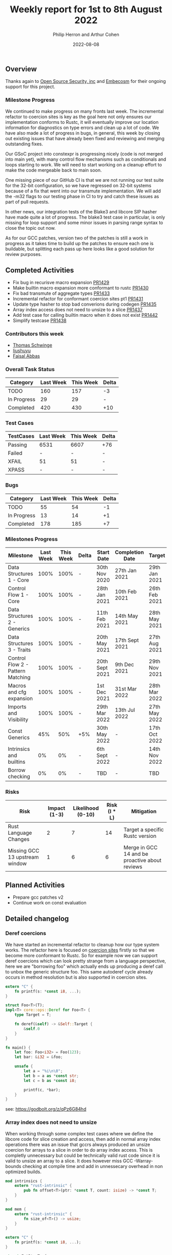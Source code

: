 #+title:  Weekly report for 1st to 8th August 2022
#+author: Philip Herron and Arthur Cohen
#+date:   2022-08-08

** Overview

Thanks again to [[https://opensrcsec.com/][Open Source Security, inc]] and [[https://www.embecosm.com/][Embecosm]] for their ongoing support for this project.

*** Milestone Progress


We continued to make progress on many fronts last week. The incremental refactor to coercion sites is key as the goal here not only ensures our implementation conforms to Rustc, it will eventually improve our location information for diagnostics on type errors and clean up a lot of code. We have also made a lot of progress in bugs, in general, this week by closing out existing issues that have already been fixed and reviewing and merging outstanding fixes. 

Our GSoC project into constexpr is progressing nicely (code is not merged into main yet), with many control flow mechanisms such as conditionals and loops starting to work. We will need to start working on a cleanup effort to make the code mergeable back to main soon.

One missing piece of our GitHub CI is that we are not running our test suite for the 32-bit configuration, so we have regressed on 32-bit systems because of a fix that went into our transmute implementation. We will add the -m32 flags to our testing phase in CI to try and catch these issues as part of pull requests.

In other news, our integration tests of the Blake3 and libcore SIP hasher have made quite a lot of progress. The blake3 test case in particular, is only missing for loop support and some minor issues in parsing range syntax to close the topic out now.

As for our GCC patches, version two of the patches is still a work in progress as it takes time to build up the patches to ensure each one is buildable, but splitting each pass up here looks like a good solution for review purposes.

** Completed Activities

- Fix bug in recurisve macro expansion [[https://github.com/Rust-GCC/gccrs/pull/1429][PR1429]]
- Make builtin macro expansion more conformant to rustc [[https://github.com/Rust-GCC/gccrs/pull/1430][PR1430]]
- Fix bad transmute of aggregate types [[https://github.com/Rust-GCC/gccrs/pull/1433][PR1433]]
- Incremental refactor for conformant coercion sites pt1 [[https://github.com/Rust-GCC/gccrs/pull/1431][PR1431]]
- Update type hasher to stop bad converions during codegen [[https://github.com/Rust-GCC/gccrs/pull/1435][PR1435]]
- Array index access does not need to unsize to a slice [[https://github.com/Rust-GCC/gccrs/pull/1437][PR1437]]
- Add test case for calling builtin macro when it does not exist [[https://github.com/Rust-GCC/gccrs/pull/1442][PR1442]]
- Simplify testcase [[https://github.com/Rust-GCC/gccrs/pull/1438][PR1438]]

*** Contributors this week

- [[https://github.com/tschwinge][Thomas Schwinge]]
- [[https://github.com/liushuyu][liushuyu]]
- [[https://github.com/abbasfaisal][Faisal Abbas]]

*** Overall Task Status

| Category    | Last Week | This Week | Delta |
|-------------+-----------+-----------+-------|
| TODO        |       160 |       157 |    -3 |
| In Progress |        29 |        29 |     - |
| Completed   |       420 |       430 |   +10 |

*** Test Cases

| TestCases | Last Week | This Week | Delta |
|-----------+-----------+-----------+-------|
| Passing   | 6531      | 6607      | +76   |
| Failed    | -         | -         | -     |
| XFAIL     | 51        | 51        | -     |
| XPASS     | -         | -         | -     |

*** Bugs

| Category    | Last Week | This Week | Delta |
|-------------+-----------+-----------+-------|
| TODO        |        55 |        54 |    -1 |
| In Progress |        13 |        14 |    +1 |
| Completed   |       178 |       185 |    +7 |

*** Milestones Progress

| Milestone                         | Last Week | This Week | Delta | Start Date     | Completion Date | Target        |
|-----------------------------------+-----------+-----------+-------+----------------+-----------------+---------------|
| Data Structures 1 - Core          |      100% |      100% | -     | 30th Nov 2020  | 27th Jan 2021   | 29th Jan 2021 |
| Control Flow 1 - Core             |      100% |      100% | -     | 28th Jan 2021  | 10th Feb 2021   | 26th Feb 2021 |
| Data Structures 2 - Generics      |      100% |      100% | -     | 11th Feb 2021  | 14th May 2021   | 28th May 2021 |
| Data Structures 3 - Traits        |      100% |      100% | -     | 20th May 2021  | 17th Sept 2021  | 27th Aug 2021 |
| Control Flow 2 - Pattern Matching |      100% |      100% | -     | 20th Sept 2021 | 9th Dec 2021    | 29th Nov 2021 |
| Macros and cfg expansion          |      100% |      100% | -     | 1st Dec 2021   | 31st Mar 2022   | 28th Mar 2022 |
| Imports and Visibility            |      100% |      100% | -     | 29th Mar 2022  | 13th Jul 2022   | 27th May 2022 |
| Const Generics                    |       45% |       50% | +5%   | 30th May 2022  | -               | 17th Oct 2022 |
| Intrinsics and builtins           |        0% |        0% | -     | 6th Sept 2022  | -               | 14th Nov 2022 |
| Borrow checking                   |        0% |        0% | -     | TBD            | -               | TBD           |

*** Risks

| Risk                           | Impact (1-3) | Likelihood (0-10) | Risk (I * L) | Mitigation                                     |
|--------------------------------+--------------+-------------------+--------------+------------------------------------------------|
| Rust Language Changes          |            2 |                 7 |           14 | Target a specific Rustc version                |
| Missing GCC 13 upstream window |            1 |                 6 |            6 | Merge in GCC 14 and be proactive about reviews |

** Planned Activities

- Prepare gcc patches v2
- Continue work on const evaluation
 
** Detailed changelog

*** Deref coercions

We have started an incremental refactor to cleanup how our type system works. The refactor here is focused on [[https://doc.rust-lang.org/nomicon/coercions.html][coercion sites]] firstly so that we become more conformant to Rustc. So for example now we can support deref coercions which can look pretty strange from a language perspective, here we are "borrowing foo" which actually ends up producing a deref call to unbox the generic structure foo. This same autoderef cycle already occurs in method resolution but is also supported in coercion sites.

#+BEGIN_SRC rust
extern "C" {
    fn printf(s: *const i8, ...);
}

struct Foo<T>(T);
impl<T> core::ops::Deref for Foo<T> {
    type Target = T;

    fn deref(&self) -> &Self::Target {
        &self.0
    }
}

fn main() {
    let foo: Foo<i32> = Foo(123);
    let bar: &i32 = &foo;

    unsafe {
        let a = "%i\n\0";
        let b = a as *const str;
        let c = b as *const i8;

        printf(c, *bar);
    }
}
#+END_SRC

see: https://godbolt.org/z/qPz6G84hd

*** Array index does not need to unsize

When working through some complex test cases where we define the libcore code for slice creation and access, then add in normal array index operations there was an issue that gccrs always produced an unsize coercion for arrays to a slice in order to do array index access. This is completly unnecessary but could be technically valid rust code since it is valid to unsize an array to a slice. It does however miss GCC -Warray-bounds checking at compile time and add in unnessecary overhead in non optimized builds.

#+BEGIN_SRC rust
mod intrinsics {
    extern "rust-intrinsic" {
        pub fn offset<T>(ptr: *const T, count: isize) -> *const T;
    }
}

mod mem {
    extern "rust-intrinsic" {
        fn size_of<T>() -> usize;
    }
}

extern "C" {
    fn printf(s: *const i8, ...);
}

struct FatPtr<T> {
    data: *const T,
    len: usize,
}

pub union Repr<T> {
    rust: *const [T],
    rust_mut: *mut [T],
    raw: FatPtr<T>,
}

pub enum Option<T> {
    None,
    Some(T),
}

#[lang = "Range"]
pub struct Range<Idx> {
    pub start: Idx,
    pub end: Idx,
}

#[lang = "const_slice_ptr"]
impl<T> *const [T] {
    pub const fn len(self) -> usize {
        let a = unsafe { Repr { rust: self }.raw };
        a.len
    }

    pub const fn as_ptr(self) -> *const T {
        self as *const T
    }
}

#[lang = "const_ptr"]
impl<T> *const T {
    pub const unsafe fn offset(self, count: isize) -> *const T {
        unsafe { intrinsics::offset(self, count) }
    }

    pub const unsafe fn add(self, count: usize) -> Self {
        unsafe { self.offset(count as isize) }
    }

    pub const fn as_ptr(self) -> *const T {
        self as *const T
    }
}

const fn slice_from_raw_parts<T>(data: *const T, len: usize) -> *const [T] {
    unsafe {
        Repr {
            raw: FatPtr { data, len },
        }
        .rust
    }
}

#[lang = "index"]
trait Index<Idx> {
    type Output;

    fn index(&self, index: Idx) -> &Self::Output;
}

impl<T> [T] {
    pub const fn is_empty(&self) -> bool {
        self.len() == 0
    }

    pub const fn len(&self) -> usize {
        unsafe { Repr { rust: self }.raw.len }
    }
}

pub unsafe trait SliceIndex<T> {
    type Output;

    fn get(self, slice: &T) -> Option<&Self::Output>;

    unsafe fn get_unchecked(self, slice: *const T) -> *const Self::Output;

    fn index(self, slice: &T) -> &Self::Output;
}

unsafe impl<T> SliceIndex<[T]> for usize {
    type Output = T;

    fn get(self, slice: &[T]) -> Option<&T> {
        unsafe { Option::Some(&*self.get_unchecked(slice)) }
    }

    unsafe fn get_unchecked(self, slice: *const [T]) -> *const T {
        // SAFETY: the caller guarantees that `slice` is not dangling, so it
        // cannot be longer than `isize::MAX`. They also guarantee that
        // `self` is in bounds of `slice` so `self` cannot overflow an `isize`,
        // so the call to `add` is safe.
        unsafe { slice.as_ptr().add(self) }
    }

    fn index(self, slice: &[T]) -> &T {
        unsafe { &*self.get_unchecked(slice) }
    }
}

unsafe impl<T> SliceIndex<[T]> for Range<usize> {
    type Output = [T];

    fn get(self, slice: &[T]) -> Option<&[T]> {
        if self.start > self.end || self.end > slice.len() {
            Option::None
        } else {
            unsafe { Option::Some(&*self.get_unchecked(slice)) }
        }
    }

    unsafe fn get_unchecked(self, slice: *const [T]) -> *const [T] {
        unsafe {
            let a: *const T = slice.as_ptr();
            let b: *const T = a.add(self.start);
            slice_from_raw_parts(b, self.end - self.start)
        }
    }

    fn index(self, slice: &[T]) -> &[T] {
        unsafe { &*self.get_unchecked(slice) }
    }
}

impl<T, I> Index<I> for [T]
where
    I: SliceIndex<[T]>,
{
    type Output = I::Output;

    fn index(&self, index: I) -> &I::Output {
        unsafe {
            let a = "slice-index\n\0";
            let b = a as *const str;
            let c = b as *const i8;

            printf(c);
        }

        index.index(self)
    }
}

fn main() -> i32 {
    let a = [1, 2, 3, 4, 5];
    let b = a[1];

    b - 2
}
#+END_SRC

see: https://godbolt.org/z/q3rEdjr1e

*** Integration tests update

We have a hit a break through we our blake3 integration test, so that most of the code now compiles. The remaining issues we have our missing for-loop support and some minor bugs in our range syntax to finish this off. For loop's sound simple but they actualy depend on a tremendous amount of libcore code, but the benifit here is that once you support for loops you implicitly support iterators from libcore because a for loop is syntactic sugar for calling IntoIterator and calling next with a check on the result on whether to break or not. If you are interested in what this means, try compiling an empty for loop on compiler explorer for Rustc and see how much code is produced when optimizations are turned off to see what we mean.

see:

- https://godbolt.org/z/hhKnnb3Wo
- https://godbolt.org/z/PzxEr9vos
- https://github.com/Rust-GCC/gccrs/issues/682
- https://github.com/Rust-GCC/gccrs/issues/1247
